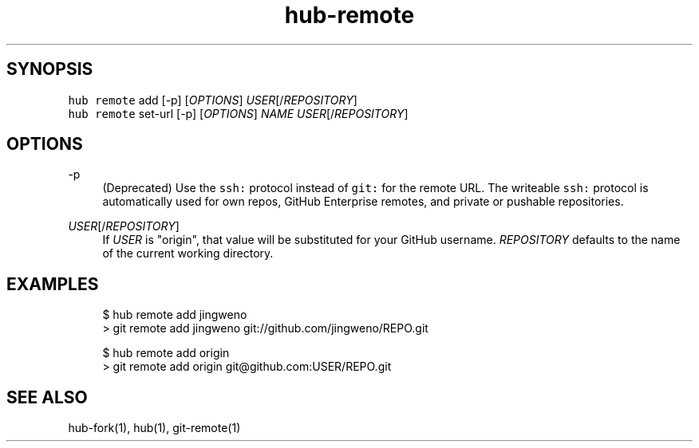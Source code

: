 .TH "hub-remote" "1" "13 Feb 2019" "hub version 2.9.0" "Add a git remote for a GitHub repository."
.nh
.ad l
.SH "SYNOPSIS"
.P
\fB\fChub remote\fR add [\-p] [\fIOPTIONS\fP] \fIUSER\fP[/\fIREPOSITORY\fP]
.br
\fB\fChub remote\fR set\-url [\-p] [\fIOPTIONS\fP] \fINAME\fP \fIUSER\fP[/\fIREPOSITORY\fP]
.SH "OPTIONS"
.PP
\-p
.RS 4
(Deprecated) Use the \fB\fCssh:\fR protocol instead of \fB\fCgit:\fR for the remote URL.
The writeable \fB\fCssh:\fR protocol is automatically used for own repos, GitHub
Enterprise remotes, and private or pushable repositories.
.RE
.PP
\fIUSER\fP[/\fIREPOSITORY\fP]
.RS 4
If \fIUSER\fP is "origin", that value will be substituted for your GitHub
username. \fIREPOSITORY\fP defaults to the name of the current working directory.
.RE
.br
.SH "EXAMPLES"
.PP
.RS 4
.nf
$ hub remote add jingweno
> git remote add jingweno git://github.com/jingweno/REPO.git

$ hub remote add origin
> git remote add origin git@github.com:USER/REPO.git
.fi
.RE
.SH "SEE ALSO"
.P
hub\-fork(1), hub(1), git\-remote(1)

